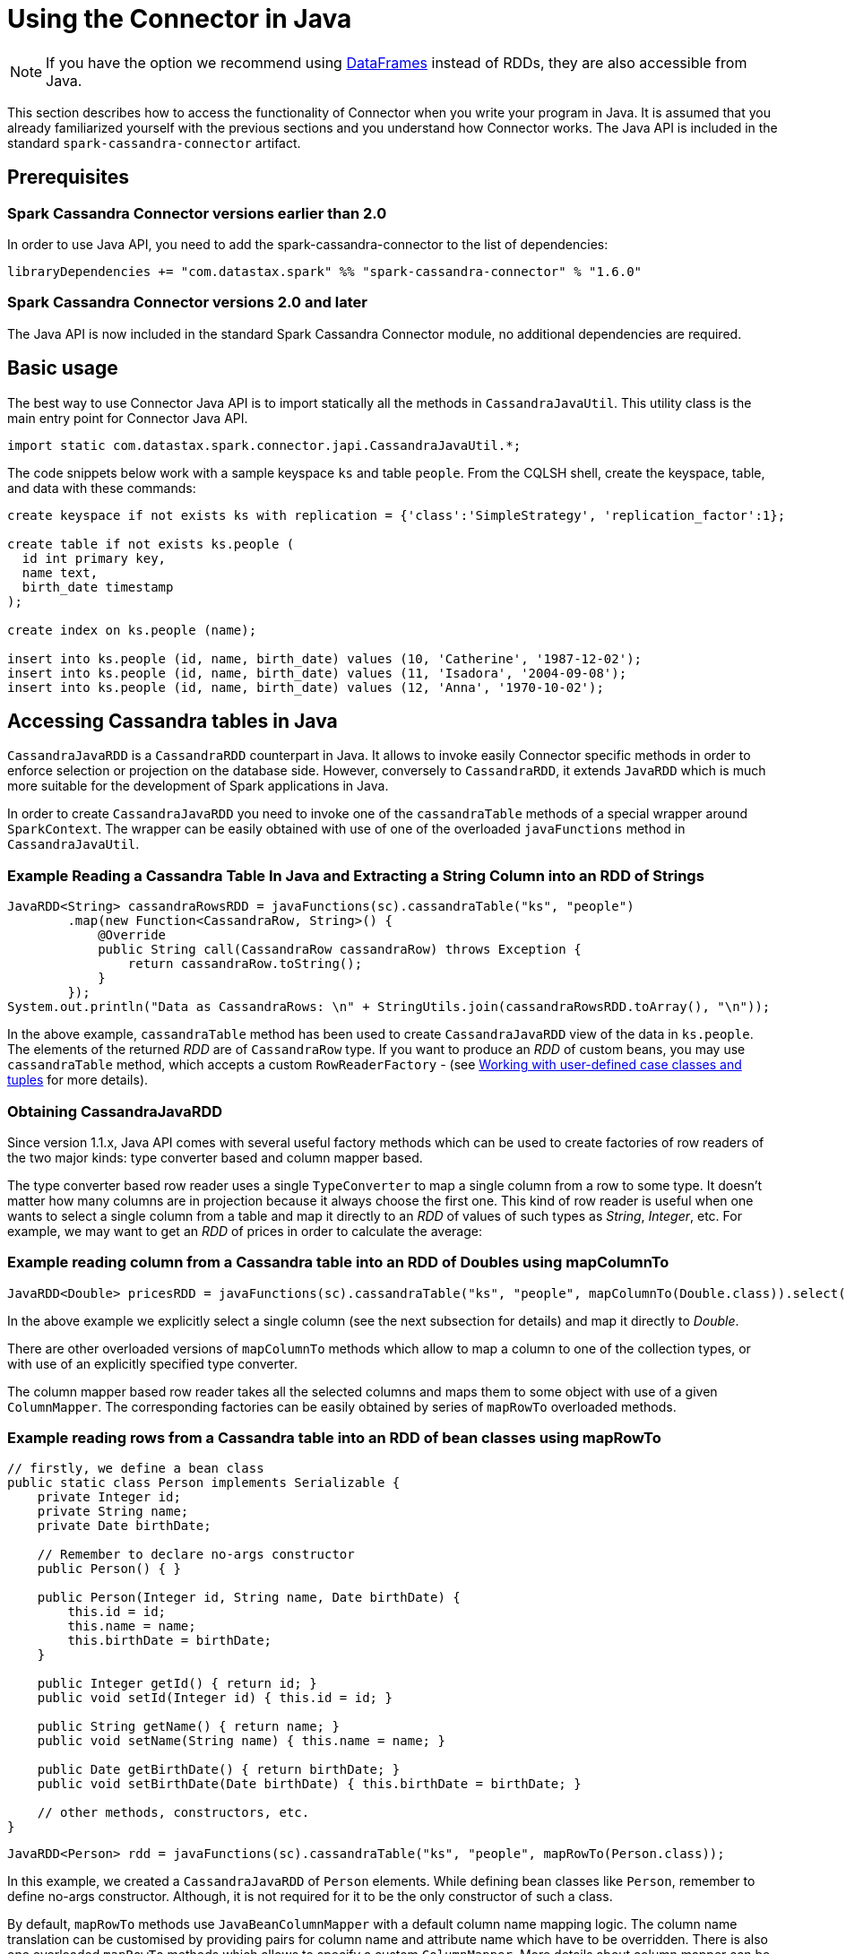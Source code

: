 = Using the Connector in Java

NOTE: If you have the option we recommend using
xref:data_frames.adoc[DataFrames] instead of RDDs, they are also
accessible from Java.

This section describes how to access the functionality of Connector when
you write your program in Java. It is assumed that you already
familiarized yourself with the previous sections and you understand how
Connector works. The Java API is included in the standard
`+spark-cassandra-connector+` artifact.

== Prerequisites

[[spark-cassandra-connector--20]]
=== Spark Cassandra Connector versions earlier than 2.0

In order to use Java API, you need to add the spark-cassandra-connector
to the list of dependencies:

[source,scala]
----
libraryDependencies += "com.datastax.spark" %% "spark-cassandra-connector" % "1.6.0"
----

[[spark-cassandra-connector--20-1]]
=== Spark Cassandra Connector versions 2.0 and later

The Java API is now included in the standard Spark Cassandra Connector
module, no additional dependencies are required.

== Basic usage

The best way to use Connector Java API is to import statically all the
methods in `+CassandraJavaUtil+`. This utility class is the main entry
point for Connector Java API.

[source,java]
----
import static com.datastax.spark.connector.japi.CassandraJavaUtil.*;
----

The code snippets below work with a sample keyspace `+ks+` and table
`+people+`. From the CQLSH shell, create the keyspace, table, and data
with these commands:

....
create keyspace if not exists ks with replication = {'class':'SimpleStrategy', 'replication_factor':1};

create table if not exists ks.people (
  id int primary key,
  name text,
  birth_date timestamp
);

create index on ks.people (name);

insert into ks.people (id, name, birth_date) values (10, 'Catherine', '1987-12-02');
insert into ks.people (id, name, birth_date) values (11, 'Isadora', '2004-09-08');
insert into ks.people (id, name, birth_date) values (12, 'Anna', '1970-10-02');
....

== Accessing Cassandra tables in Java

`+CassandraJavaRDD+` is a `+CassandraRDD+` counterpart in Java. It
allows to invoke easily Connector specific methods in order to enforce
selection or projection on the database side. However, conversely to
`+CassandraRDD+`, it extends `+JavaRDD+` which is much more suitable for
the development of Spark applications in Java.

In order to create `+CassandraJavaRDD+` you need to invoke one of the
`+cassandraTable+` methods of a special wrapper around `+SparkContext+`.
The wrapper can be easily obtained with use of one of the overloaded
`+javaFunctions+` method in `+CassandraJavaUtil+`.

=== Example Reading a Cassandra Table In Java and Extracting a String Column into an RDD of Strings

[source,java]
----
JavaRDD<String> cassandraRowsRDD = javaFunctions(sc).cassandraTable("ks", "people")
        .map(new Function<CassandraRow, String>() {
            @Override
            public String call(CassandraRow cassandraRow) throws Exception {
                return cassandraRow.toString();
            }
        });
System.out.println("Data as CassandraRows: \n" + StringUtils.join(cassandraRowsRDD.toArray(), "\n"));
----

In the above example, `+cassandraTable+` method has been used to create
`+CassandraJavaRDD+` view of the data in `+ks.people+`. The elements of
the returned _RDD_ are of `+CassandraRow+` type. If you want to produce
an _RDD_ of custom beans, you may use `+cassandraTable+` method, which
accepts a custom `+RowReaderFactory+` - (see link:mapper[Working
with user-defined case classes and tuples] for more details).

=== Obtaining CassandraJavaRDD

Since version 1.1.x, Java API comes with several useful factory methods
which can be used to create factories of row readers of the two major
kinds: type converter based and column mapper based.

The type converter based row reader uses a single `+TypeConverter+` to
map a single column from a row to some type. It doesn't matter how many
columns are in projection because it always choose the first one. This
kind of row reader is useful when one wants to select a single column
from a table and map it directly to an _RDD_ of values of such types as
_String_, _Integer_, etc. For example, we may want to get an _RDD_ of
prices in order to calculate the average:

=== Example reading column from a Cassandra table into an RDD of Doubles using mapColumnTo

[source,java]
----
JavaRDD<Double> pricesRDD = javaFunctions(sc).cassandraTable("ks", "people", mapColumnTo(Double.class)).select("price");
----

In the above example we explicitly select a single column (see the next
subsection for details) and map it directly to _Double_.

There are other overloaded versions of `+mapColumnTo+` methods which
allow to map a column to one of the collection types, or with use of an
explicitly specified type converter.

The column mapper based row reader takes all the selected columns and
maps them to some object with use of a given `+ColumnMapper+`. The
corresponding factories can be easily obtained by series of `+mapRowTo+`
overloaded methods.

=== Example reading rows from a Cassandra table into an RDD of bean classes using mapRowTo

[source,java]
----
// firstly, we define a bean class
public static class Person implements Serializable {
    private Integer id;
    private String name;
    private Date birthDate;

    // Remember to declare no-args constructor
    public Person() { }

    public Person(Integer id, String name, Date birthDate) {
        this.id = id;
        this.name = name;
        this.birthDate = birthDate;
    }

    public Integer getId() { return id; }
    public void setId(Integer id) { this.id = id; }

    public String getName() { return name; }
    public void setName(String name) { this.name = name; }

    public Date getBirthDate() { return birthDate; }
    public void setBirthDate(Date birthDate) { this.birthDate = birthDate; }

    // other methods, constructors, etc.
}
----

[source,java]
----
JavaRDD<Person> rdd = javaFunctions(sc).cassandraTable("ks", "people", mapRowTo(Person.class));
----

In this example, we created a `+CassandraJavaRDD+` of `+Person+`
elements. While defining bean classes like `+Person+`, remember to
define no-args constructor. Although, it is not required for it to be
the only constructor of such a class.

By default, `+mapRowTo+` methods use `+JavaBeanColumnMapper+` with a
default column name mapping logic. The column name translation can be
customised by providing pairs for column name and attribute name which
have to be overridden. There is also one overloaded `+mapRowTo+` methods
which allows to specify a custom `+ColumnMapper+`. More details about
column mapper can be found in link:mapper[Working with user-defined
case classes and tuples] and link:advanced_mapper[Customizing the
mapping between Scala and Cassandra].

Since 1.2, it is possible to easily provide custom column name to
property name translation by `+select+` method.

=== Example reading a Cassandra table with into a bean class with differently named fields

Say we have a table `+people2+` with columns `+id INT+`,
`+last_name TEXT+`, `+date_of_birth TIMESTAMP+` and we want to map the
rows of this table to objects of `+Person+` class.

[source,java]
----
CassandraJavaRDD<Person> rdd = javaFunctions(sc).cassandraTable("ks", "people2", mapRowTo(Person.class)).select(
        column("id"),
        column("last_name").as("name"),
        column("date_of_birth").as("birthDate"));
----

`+as+` method can be used for any type of projected value: normal
column, TTL or write time:

[source,java]
----
javaFunctions(sc).cassandraTable("test", "table", mapRowTo(SomeClass.class)).select(
        column("no_alias"),
        column("simple").as("simpleProp"),
        ttl("simple").as("simplePropTTL"),
        writeTime("simple").as("simpleWriteTime"))
----

=== Obtaining CassandraJavaPairRDD

Since 1.1.0 one can directly obtain a _CassandraJavaPairRDD_, which is
an extension of _JavaPairRDD_. This can be done easily by specifying two
row reader factories (vs one row reader factory in the previous
examples). The corresponding row readers are responsible for resolving
key and value from each row. The same methods `+mapRowTo+` and
`+mapColumnTo+` can be used to obtain the proper factories. However, one
should keep in mind the following nuances:

[cols=",,",options="header",]
|===
|Key row reader |Value row reader |Remarks
|mapColumnTo |mapColumnTo |1st column mapped to key, 2nd column mapped
to value

|mapColumnTo |mapRowTo |1st column mapped to key, whole row mapped to
value

|mapRowTo |mapColumnTo |whole row mapped to key, 1st column mapped to
value

|mapRowTo |mapRowTo |whole row mapped to key, whole row mapped to value
|===

=== Example reading a Cassandra table into a JavaPairRDD

[source,java]
----
CassandraJavaPairRDD<Integer, String> rdd1 = javaFunctions(sc)
    .cassandraTable("ks", "people", mapColumnTo(Integer.class), mapColumnTo(String.class))
    .select("id", "name");

CassandraJavaPairRDD<Integer, Person> rdd2 = javaFunctions(sc)
    .cassandraTable("ks", "people", mapColumnTo(Integer.class), mapRowTo(Person.class))
    .select("id", "name", "birth_date");
----

== Using selection and projection on the database side

Once `+CassandraJavaRDD+` is created, you may apply selection and
projection on that RDD by invoking `+where+` and `+select+` methods on
it respectively. Their semantic is the same as the semantic of their
counterparts in `+CassandraRDD+`.

Note: See the link:selection[description of filtering] to
understand the limitations of the `+where+` method.

=== Example using select to perform server-side column pruning

[source,java]
----
JavaRDD<String> rdd = javaFunctions(sc).cassandraTable("ks", "people")
        .select("id").map(new Function<CassandraRow, String>() {
            @Override
            public String call(CassandraRow cassandraRow) throws Exception {
                return cassandraRow.toString();
            }
        });
System.out.println("Data with only 'id' column fetched: \n" + StringUtils.join(rdd.toArray(), "\n"));
----

=== Example using where to perform server-side filtering

[source,java]
----
JavaRDD<String> rdd = javaFunctions(sc).cassandraTable("ks", "people")
        .where("name=?", "Anna").map(new Function<CassandraRow, String>() {
            @Override
            public String call(CassandraRow cassandraRow) throws Exception {
                return cassandraRow.toString();
            }
        });
System.out.println("Data filtered by the where clause (name='Anna'): \n" + StringUtils.join(rdd.toArray(), "\n"));
----

== Saving data to Cassandra

`+javaFunctions+` method can be also applied to any _RDD_ in order to
provide `+writerBuilder+` factory method. In Spark Cassandra Connector
prior to 1.1.0 there are a number of overloaded `+saveToCassandra+`
methods because of a lack of default values support for arguments and
implicit conversions. Starting from version 1.1.0 they were replaced by
a builder object `+RDDAndDStreamCommonJavaFunctions.WriterBuilder+`,
which can be obtained by invoking `+writerBuilder+` method on the _RDD_
wrapper. When the builder is eventually configured, one needs to call
`+saveToCassandra+` method on it to run writing job.

=== Example of saving an RDD of Person objects to a Cassandra table

In the following example, a `+JavaRDD+` of `+Person+` elements is saved
to Cassandra table `+ks.people+` with a default mapping and
configuration.

[source,java]
----
List<Person> people = Arrays.asList(
        new Person(1, "John", new Date()),
        new Person(2, "Troy", new Date()),
        new Person(3, "Andrew", new Date())
);
JavaRDD<Person> rdd = sc.parallelize(people);
javaFunctions(rdd).writerBuilder("ks", "people", mapToRow(Person.class)).saveToCassandra();
----

There are several `+mapToRow+` overloaded methods available to make it
easier to get the proper `+RowWriterFactory+` instance (which is the
required third argument of `+writerBuilder+` method). In its simplest
form, it takes the class of _RDD_ elements and uses a default
`+JavaBeanColumnMapper+` to map those elements to Cassandra rows. Custom
column name to attribute translations can be specified in order to
override the default logic. If `+JavaBeanColumnMapper+` is not an
option, a custom column mapper can be specified as well.

=== Example of saving an RDD of Person objects with differently named fields

Say we have a table `+people2+` with columns `+id INT+`,
`+last_name TEXT+`, `+date_of_birth TIMESTAMP+` and we want to save RDD
of `+Person+` class objects to this table. To do it we need to use
overloaded `+mapToRow(Class, Map<String, String>)+` method.

[source,java]
----
Map<String, String> fieldToColumnMapping = new HashMap<>();
fieldToColumnMapping.put("name", "last_name");
fieldToColumnMapping.put("birthDate", "date_of_birth");
javaFunctions(rdd).writerBuilder("ks", "people2", mapToRow(Person.class, fieldToColumnMapping)).saveToCassandra();
----

Another version of method `+mapToRow(Class, Pair[])+` can be considered
much more handy for inline invocations.

[source,java]
----
javaFunctions(rdd).writerBuilder("ks", "people2", mapToRow(
                Person.class,
                Pair.of("name", "last_name"),
                Pair.of("birthDate", "date_of_birth")))
        .saveToCassandra();
----

== Working with tuples

Since 1.3 there new methods to work with Scala tuples.

To read a Cassandra table as an RDD of tuples, just use one of
`+mapRowToTuple+` methods to create the appropriate `+RowReaderFactory+`
instance. The arity of the tuple is determined by the number of
parameters which are provided to the mentioned method.

=== Example saving a JavaRDD of tuples to a Cassandra table

[source,java]
----
CassandraJavaRDD<Tuple3<String, Integer, Double>> rdd = javaFunctions(sc)
        .cassandraTable("ks", "tuples", mapRowToTuple(String.class, Integer.class, Double.class))
        .select("stringCol", "intCol", "doubleCol")
----

Remember to explicitly specify the columns to be selected because the
values from the selected columns are resolved by the column position
rather than its name.

There are also new methods `+mapTupleToRow+` to create
`+RowWriterFactory+` instance for tuples. Those methods require all the
tuple arguments types to be provided. The number of them determines the
arity of tuples.

=== Example saving a JavaRDD of tuples with custom mapping to a Cassandra table

[source,java]
----
CassandraJavaUtil.javaFunctions(sc.makeRDD(Arrays.asList(tuple)))
        .writerBuilder("cassandra_java_util_spec", "test_table_4", mapTupleToRow(
                String.class,
                Integer.class,
                Double.class
        )).withColumnSelector(someColumns("stringCol", "intCol", "doubleCol"))
        .saveToCassandra()
----

Similarly to reading data as tuples, it is highly recommended to
explicitly specify the columns which are to be populated.

== Extensions for Spark Streaming

The main entry point for Spark Streaming in Java is
`+JavaStreamingContext+` object. Like for `+JavaSparkContext+`, we can
use `+javaFunctions+` method to access Connector specific functionality.
For example, we can create an ordinary `+CassandraJavaRDD+` by invoking
the same `+cassandraTable+` method as we do for `+SparkContext+`. There
is nothing specific to streaming in this case - these methods are
provided only for convenience and they use `+SparkContext+` wrapped by
`+StreamingContext+` under the hood.

You may also save the data from `+JavaDStream+` to Cassandra. Again, you
need to use `+javaFunctions+` method to create a special wrapper around
`+JavaDStream+` and then invoke `+writerBuilder+` method and finally
`+saveToCassandra+` on it. _DStream_ is a sequence of _RDDs_ and when
you invoke `+saveToCassandra+` on the builder, it will follow saving to
Cassandra all the _RDDs_ in that _DStream_.

`+javaFunctions+` methods for Spark streaming related entities are
provided in `+CassandraStreamingJavaUtil+`.

[[summary-of-changes-between-versions-10-and-11]]
== Summary of changes between versions 1.0 and 1.1

* added the new functionality of the connector which has been introduced
in v1.1
* removed multiple overloaded `+cassandraTable+` methods from the Java
wrappers of `+SparkContext+` or `+StreamingContext+`
* introduced several static factory methods in `+CassandraJavaUtil+`
for:
** creating column based reader factories (`+mapColumnTo+` methods)
** creating row based reader factories (`+mapRowTo+` methods)
** creating writer factories (`+mapToRow+` methods)
** creating type tags for arbitrary types and type parameters
(`+typeTag+` methods)
** resolving type converters for arbitrary types and type parameters
(`+typeConverter+` methods)
* removed class argument from Java RDD wrappers factory methods
* deprecated `+saveToCassandra+` methods in Java RDD wrappers; the
preferred way to save data to Cassandra is to use `+writerBuilder+`
method, which returns `+RDDAndDStreamCommonJavaFunctions.WriterBuilder+`
instance, which in turn has `+saveToCassandra+` method

== Further examples

A longer example (with source code) of the Connector Java API is on the
DataStax tech blog:
https://www.datastax.com/dev/blog/accessing-cassandra-from-spark-in-java[Accessing
Cassandra from Spark in Java].
